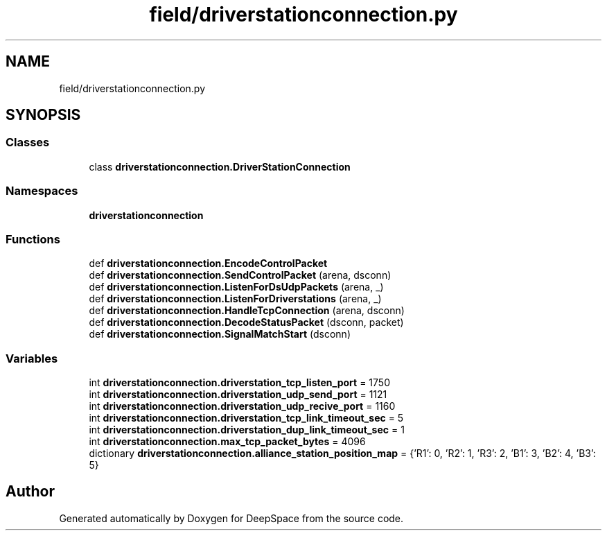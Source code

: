 .TH "field/driverstationconnection.py" 3 "Sat Apr 20 2019" "Version 2019" "DeepSpace" \" -*- nroff -*-
.ad l
.nh
.SH NAME
field/driverstationconnection.py
.SH SYNOPSIS
.br
.PP
.SS "Classes"

.in +1c
.ti -1c
.RI "class \fBdriverstationconnection\&.DriverStationConnection\fP"
.br
.in -1c
.SS "Namespaces"

.in +1c
.ti -1c
.RI " \fBdriverstationconnection\fP"
.br
.in -1c
.SS "Functions"

.in +1c
.ti -1c
.RI "def \fBdriverstationconnection\&.EncodeControlPacket\fP"
.br
.ti -1c
.RI "def \fBdriverstationconnection\&.SendControlPacket\fP (arena, dsconn)"
.br
.ti -1c
.RI "def \fBdriverstationconnection\&.ListenForDsUdpPackets\fP (arena, _)"
.br
.ti -1c
.RI "def \fBdriverstationconnection\&.ListenForDriverstations\fP (arena, _)"
.br
.ti -1c
.RI "def \fBdriverstationconnection\&.HandleTcpConnection\fP (arena, dsconn)"
.br
.ti -1c
.RI "def \fBdriverstationconnection\&.DecodeStatusPacket\fP (dsconn, packet)"
.br
.ti -1c
.RI "def \fBdriverstationconnection\&.SignalMatchStart\fP (dsconn)"
.br
.in -1c
.SS "Variables"

.in +1c
.ti -1c
.RI "int \fBdriverstationconnection\&.driverstation_tcp_listen_port\fP = 1750"
.br
.ti -1c
.RI "int \fBdriverstationconnection\&.driverstation_udp_send_port\fP = 1121"
.br
.ti -1c
.RI "int \fBdriverstationconnection\&.driverstation_udp_recive_port\fP = 1160"
.br
.ti -1c
.RI "int \fBdriverstationconnection\&.driverstation_tcp_link_timeout_sec\fP = 5"
.br
.ti -1c
.RI "int \fBdriverstationconnection\&.driverstation_dup_link_timeout_sec\fP = 1"
.br
.ti -1c
.RI "int \fBdriverstationconnection\&.max_tcp_packet_bytes\fP = 4096"
.br
.ti -1c
.RI "dictionary \fBdriverstationconnection\&.alliance_station_position_map\fP = {'R1': 0, 'R2': 1, 'R3': 2, 'B1': 3, 'B2': 4, 'B3': 5}"
.br
.in -1c
.SH "Author"
.PP 
Generated automatically by Doxygen for DeepSpace from the source code\&.
